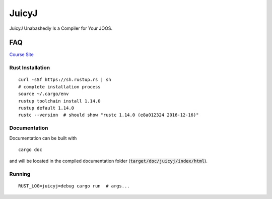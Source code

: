 JuicyJ
======

JuicyJ Unabashedly Is a Compiler for Your JOOS.

FAQ
---

`Course Site`_

Rust Installation
~~~~~~~~~~~~~~~~~

::

    curl -sSf https://sh.rustup.rs | sh
    # complete installation process
    source ~/.cargo/env
    rustup toolchain install 1.14.0
    rustup default 1.14.0
    rustc --version  # should show "rustc 1.14.0 (e8a012324 2016-12-16)"

Documentation
~~~~~~~~~~~~~

Documentation can be built with

::

    cargo doc

and will be located in the compiled documentation folder
(:code:`target/doc/juicyj/index/html`).

Running
~~~~~~~

::

    RUST_LOG=juicyj=debug cargo run  # args...

.. _`Course Site`: https://www.student.cs.uwaterloo.ca/~cs444/
